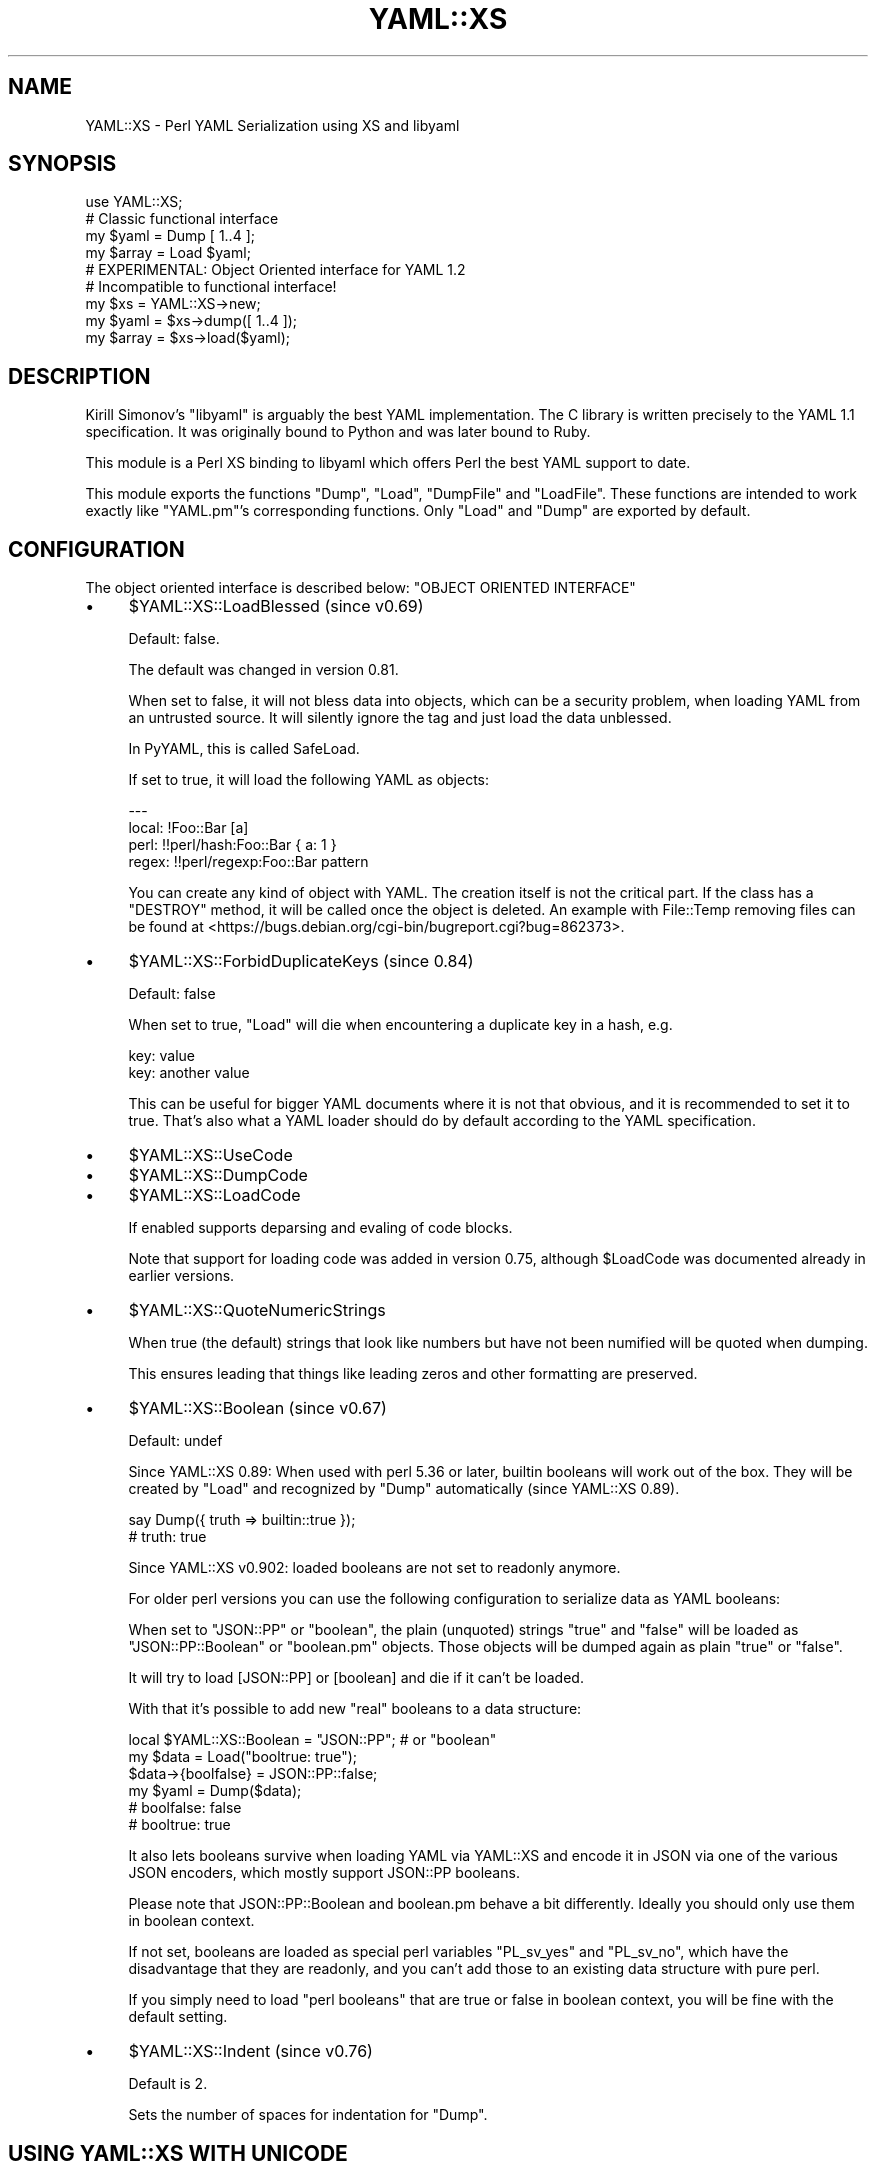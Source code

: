 .\" -*- mode: troff; coding: utf-8 -*-
.\" Automatically generated by Pod::Man 5.0102 (Pod::Simple 3.45)
.\"
.\" Standard preamble:
.\" ========================================================================
.de Sp \" Vertical space (when we can't use .PP)
.if t .sp .5v
.if n .sp
..
.de Vb \" Begin verbatim text
.ft CW
.nf
.ne \\$1
..
.de Ve \" End verbatim text
.ft R
.fi
..
.\" \*(C` and \*(C' are quotes in nroff, nothing in troff, for use with C<>.
.ie n \{\
.    ds C` ""
.    ds C' ""
'br\}
.el\{\
.    ds C`
.    ds C'
'br\}
.\"
.\" Escape single quotes in literal strings from groff's Unicode transform.
.ie \n(.g .ds Aq \(aq
.el       .ds Aq '
.\"
.\" If the F register is >0, we'll generate index entries on stderr for
.\" titles (.TH), headers (.SH), subsections (.SS), items (.Ip), and index
.\" entries marked with X<> in POD.  Of course, you'll have to process the
.\" output yourself in some meaningful fashion.
.\"
.\" Avoid warning from groff about undefined register 'F'.
.de IX
..
.nr rF 0
.if \n(.g .if rF .nr rF 1
.if (\n(rF:(\n(.g==0)) \{\
.    if \nF \{\
.        de IX
.        tm Index:\\$1\t\\n%\t"\\$2"
..
.        if !\nF==2 \{\
.            nr % 0
.            nr F 2
.        \}
.    \}
.\}
.rr rF
.\" ========================================================================
.\"
.IX Title "YAML::XS 3"
.TH YAML::XS 3 2025-05-08 "perl v5.40.0" "User Contributed Perl Documentation"
.\" For nroff, turn off justification.  Always turn off hyphenation; it makes
.\" way too many mistakes in technical documents.
.if n .ad l
.nh
.SH NAME
YAML::XS \- Perl YAML Serialization using XS and libyaml
.SH SYNOPSIS
.IX Header "SYNOPSIS"
.Vb 1
\&    use YAML::XS;
\&
\&    # Classic functional interface
\&    my $yaml = Dump [ 1..4 ];
\&    my $array = Load $yaml;
\&
\&    # EXPERIMENTAL: Object Oriented interface for YAML 1.2
\&    # Incompatible to functional interface!
\&    my $xs = YAML::XS\->new;
\&    my $yaml = $xs\->dump([ 1..4 ]);
\&    my $array = $xs\->load($yaml);
.Ve
.SH DESCRIPTION
.IX Header "DESCRIPTION"
Kirill Simonov's \f(CW\*(C`libyaml\*(C'\fR is arguably the best YAML implementation. The C library is written precisely to the YAML 1.1 specification. It was originally bound to Python and was later bound to Ruby.
.PP
This module is a Perl XS binding to libyaml which offers Perl the best YAML support to date.
.PP
This module exports the functions \f(CW\*(C`Dump\*(C'\fR, \f(CW\*(C`Load\*(C'\fR, \f(CW\*(C`DumpFile\*(C'\fR and \f(CW\*(C`LoadFile\*(C'\fR. These functions are intended to work exactly like \f(CW\*(C`YAML.pm\*(C'\fR's corresponding functions. Only \f(CW\*(C`Load\*(C'\fR and \f(CW\*(C`Dump\*(C'\fR are exported by default.
.SH CONFIGURATION
.IX Header "CONFIGURATION"
The object oriented interface is described below: "OBJECT ORIENTED INTERFACE"
.IP \(bu 4
\&\f(CW$YAML::XS::LoadBlessed\fR (since v0.69)
.Sp
Default: false.
.Sp
The default was changed in version 0.81.
.Sp
When set to false, it will not bless data into objects, which can be a security problem, when loading YAML from an untrusted source. It will silently ignore the tag and just load the data unblessed.
.Sp
In PyYAML, this is called SafeLoad.
.Sp
If set to true, it will load the following YAML as objects:
.Sp
.Vb 4
\&    \-\-\-
\&    local: !Foo::Bar [a]
\&    perl: !!perl/hash:Foo::Bar { a: 1 }
\&    regex: !!perl/regexp:Foo::Bar pattern
.Ve
.Sp
You can create any kind of object with YAML. The creation itself is not the critical part. If the class has a \f(CW\*(C`DESTROY\*(C'\fR method, it will be called once the object is deleted. An example with File::Temp removing files can be found at <https://bugs.debian.org/cgi\-bin/bugreport.cgi?bug=862373>.
.IP \(bu 4
\&\f(CW$YAML::XS::ForbidDuplicateKeys\fR (since 0.84)
.Sp
Default: false
.Sp
When set to true, \f(CW\*(C`Load\*(C'\fR will die when encountering a duplicate key in a hash, e.g.
.Sp
.Vb 2
\&    key: value
\&    key: another value
.Ve
.Sp
This can be useful for bigger YAML documents where it is not that obvious, and it is recommended to set it to true. That's also what a YAML loader should do by default according to the YAML specification.
.IP \(bu 4
\&\f(CW$YAML::XS::UseCode\fR
.IP \(bu 4
\&\f(CW$YAML::XS::DumpCode\fR
.IP \(bu 4
\&\f(CW$YAML::XS::LoadCode\fR
.Sp
If enabled supports deparsing and evaling of code blocks.
.Sp
Note that support for loading code was added in version 0.75, although \f(CW$LoadCode\fR was documented already in earlier versions.
.IP \(bu 4
\&\f(CW$YAML::XS::QuoteNumericStrings\fR
.Sp
When true (the default) strings that look like numbers but have not been numified will be quoted when dumping.
.Sp
This ensures leading that things like leading zeros and other formatting are preserved.
.IP \(bu 4
\&\f(CW$YAML::XS::Boolean\fR (since v0.67)
.Sp
Default: undef
.Sp
Since YAML::XS 0.89: When used with perl 5.36 or later, builtin booleans will work out of the box. They will be created by \f(CW\*(C`Load\*(C'\fR and recognized by \f(CW\*(C`Dump\*(C'\fR automatically (since YAML::XS 0.89).
.Sp
.Vb 2
\&    say Dump({ truth => builtin::true });
\&    # truth: true
.Ve
.Sp
Since YAML::XS v0.902: loaded booleans are not set to readonly anymore.
.Sp
For older perl versions you can use the following configuration to serialize data as YAML booleans:
.Sp
When set to \f(CW"JSON::PP"\fR or \f(CW"boolean"\fR, the plain (unquoted) strings \f(CW\*(C`true\*(C'\fR and \f(CW\*(C`false\*(C'\fR will be loaded as \f(CW\*(C`JSON::PP::Boolean\*(C'\fR or \f(CW\*(C`boolean.pm\*(C'\fR objects. Those objects will be dumped again as plain "true" or "false".
.Sp
It will try to load [JSON::PP] or [boolean] and die if it can't be loaded.
.Sp
With that it's possible to add new "real" booleans to a data structure:
.Sp
.Vb 6
\&    local $YAML::XS::Boolean = "JSON::PP"; # or "boolean"
\&    my $data = Load("booltrue: true");
\&    $data\->{boolfalse} = JSON::PP::false;
\&    my $yaml = Dump($data);
\&    # boolfalse: false
\&    # booltrue: true
.Ve
.Sp
It also lets booleans survive when loading YAML via YAML::XS and encode it in JSON via one of the various JSON encoders, which mostly support JSON::PP booleans.
.Sp
Please note that JSON::PP::Boolean and boolean.pm behave a bit differently. Ideally you should only use them in boolean context.
.Sp
If not set, booleans are loaded as special perl variables \f(CW\*(C`PL_sv_yes\*(C'\fR and \f(CW\*(C`PL_sv_no\*(C'\fR, which have the disadvantage that they are readonly, and you can't add those to an existing data structure with pure perl.
.Sp
If you simply need to load "perl booleans" that are true or false in boolean context, you will be fine with the default setting.
.IP \(bu 4
\&\f(CW$YAML::XS::Indent\fR (since v0.76)
.Sp
Default is 2.
.Sp
Sets the number of spaces for indentation for \f(CW\*(C`Dump\*(C'\fR.
.SH "USING YAML::XS WITH UNICODE"
.IX Header "USING YAML::XS WITH UNICODE"
Handling unicode properly in Perl can be a pain. YAML::XS only deals with streams of utf8 octets. Just remember this:
.PP
.Vb 2
\&    $perl = Load($utf8_octets);
\&    $utf8_octets = Dump($perl);
.Ve
.PP
There are many, many places where things can go wrong with unicode. If you are having problems, use Devel::Peek on all the possible data points.
.SH "OBJECT ORIENTED INTERFACE"
.IX Header "OBJECT ORIENTED INTERFACE"
Since version v0.904.0, EXPERIMENTAL
.PP
+++NOTE: This is incompatible with the functional interface and will treat
YAML values in a different way.+++
.PP
This has two MAJOR differences to the old functional interface:
.IP "Object with options" 4
.IX Item "Object with options"
This provides an interface where you create a YAML::XS object with
options (instead of the old interface with global variables).
.IP "YAML 1.2 Core Schema" 4
.IX Item "YAML 1.2 Core Schema"
It implements the YAML 1.2 Core Schema.
.Sp
(Note that the functional interface does not implement YAML 1.1, when it comes
to loading numbers, booleans, null etc. It implements its own set of rules.)
.Sp
Here is an (incomplete!) example of values that are treated differently than
with the functional interface. YAML values that match a certain pattern,
are not loaded as strings, but as other types:
.Sp
.Vb 6
\&    # Functional interface: special values (not compatible to other YAML modules)
\&    \- [true, false]                             # booleans
\&    \- [null, ~]                                 # undef
\&    \- [inf, INF, iNf, iNF, InF, INf, \-inf, ...] # Inf
\&    \- [100_000]                                 # 100000
\&    \- # anything that looks_like_number()       # number
\&
\&    # OOP YAML 1.2 special values
\&    \- [true, True, TRUE, false, False, FALSE]   # booleans
\&    \- [null, Null, NULL, ~]                     # undef
\&    \- [.inf, .Inf, .INF, \-.inf, \-.Inf, \-.INF]   # Inf
\&    \- [.nan, .NAN, .NaN]                        # nan
\&    \- [42, 0x10, 0o10]                          # dec 42, hex 16, oct 8
.Ve
.Sp
For more subtle differences regarding numbers checkout the comprehensive data
here:
.RS 4
.IP "YAML 1.1 / 1.2 definitions: <https://perlpunk.github.io/yaml\-test\-schema/schemas.html>" 4
.IX Item "YAML 1.1 / 1.2 definitions: <https://perlpunk.github.io/yaml-test-schema/schemas.html>"
.PD 0
.IP "Test data: <https://perlpunk.github.io/yaml\-test\-schema/data.html>" 4
.IX Item "Test data: <https://perlpunk.github.io/yaml-test-schema/data.html>"
.RE
.RS 4
.PD
.Sp
This way the OOP interface is compatible to YAML::PP and YAML processors in
other languages supporting YAML 1.2.
.RE
.ie n .IP """load"" will return the first document in scalar context" 4
.el .IP "\f(CWload\fR will return the first document in scalar context" 4
.IX Item "load will return the first document in scalar context"
The functional interface returns the last.
.IP "Numbers don't have string flags" 4
.IX Item "Numbers don't have string flags"
.PD 0
.IP "Booleans currently are only preserved for the new builtin booleans" 4
.IX Item "Booleans currently are only preserved for the new builtin booleans"
.PD
Adding a JSON::PP boolean option for older perls is planned
.IP "References, objects, globs, regexes and coderefs cannot be loaded or dumped" 4
.IX Item "References, objects, globs, regexes and coderefs cannot be loaded or dumped"
This is planned.
.SS Usage
.IX Subsection "Usage"
.Vb 3
\&    use YAML::XS ();
\&    my $xs = YAML::XS\->new;
\&    my $yaml = "foo: bar";
\&
\&    # Load single (first) document:
\&    my $data = $xs\->load($yaml);
\&    $yaml = $xs\->dump($data);
\&
\&    # Or to load all documents:
\&    my @data = $xs\->load($yaml);
\&    $yaml = $xs\->dump(@data);
.Ve
.SS METHODS
.IX Subsection "METHODS"
\fInew\fR
.IX Subsection "new"
.PP
.Vb 4
\&    use YAML::XS;
\&    my $xs = YAML::XS\->new(
\&        # load options
\&        # require_footer => 0,
\&
\&        # dump options
\&        # indent => 2,
\&        # header => 1,
\&        # footer => 0,
\&        # width => 80,
\&        # anchor_prefix => \*(Aq\*(Aq,
\&
\&        # load and dump options
\&        # utf8 => 0,
\&    );
.Ve
.PP
Options:
.IP indent 4
.IX Item "indent"
Default: 2
.Sp
Sets the number of spaces for indentation for dumping.
.IP utf8 4
.IX Item "utf8"
Default: false
.Sp
When false, the loader will accept unencoded character strings, and the dumper
returns unencoded character strings.
.Sp
When true, the loader accepts a UTF\-8 encoded string of bytes, and the dumper
returns a UTF\-8 encoded string of bytes.
This typically makes sense when you read from / write to a file directly.
.IP header 4
.IX Item "header"
Default: 1
.Sp
Writes a \f(CW\*(C`\-\-\-\*(C'\fR before every document
.IP footer 4
.IX Item "footer"
Default: 0
.Sp
Writes a \f(CW\*(C`...\*(C'\fR at the end of every document.
.IP width 4
.IX Item "width"
Set the maximum number of colums for dumping. If a value has too many
characters, it will be split into multiple lines.
.IP require_footer 4
.IX Item "require_footer"
Default: 0
.Sp
Can be useful in a use case where you want to make sure you received the
complete document from the sender.
.IP anchor_prefix 4
.IX Item "anchor_prefix"
Default: \f(CW\*(Aq\*(Aq\fR
.Sp
If set to a string like \f(CW\*(C`ANCHOR\*(C'\fR, anchors and aliases will be prefixed
with this instead of just being numbers:
.Sp
.Vb 6
\&    # my $xs = YAML::XS\->new( anchor_prefix => \*(AqANCHOR\*(Aq );
\&    # my $hash = { some => "mapping" };
\&    # say $xs\->dump([$hash, $hash]);
\&    \- &ANCHOR1
\&      some: mapping
\&    \- *ANCHOR1
.Ve
.PP
\fIload\fR
.IX Subsection "load"
.PP
.Vb 10
\&    my $yaml = <<\*(AqEOM\*(Aq;
\&    \-\-\-
\&    \- 23
\&    \-\-\-
\&    some: mapping
\&    EOM
\&    my $array = $xs\->load($yaml);
\&    # [23]
\&    my @documents = $xs\->load($yaml);
\&    # (
\&    #   [23],
\&    #   { some => "mapping" }
\&    # )
.Ve
.PP
In scalar context, if the YAML string contains more than one document, it will
return the first document.
.PP
\fIdump\fR
.IX Subsection "dump"
.PP
.Vb 3
\&    $yaml = $xs\->dump($data);
\&    $yaml = $xs\->dump($data1, $data2, $data3);
\&    $yaml = $xs\->dump(@data);
.Ve
.SH LIBYAML
.IX Header "LIBYAML"
You can find out (since v.079) which libyaml version this module was built with:
.PP
.Vb 1
\&    my $libyaml_version = YAML::XS::LibYAML::libyaml_version();
.Ve
.SH "SEE ALSO"
.IX Header "SEE ALSO"
.IP \(bu 4
YAML.pm
.IP \(bu 4
YAML::Syck
.IP \(bu 4
YAML::Tiny
.IP \(bu 4
YAML::PP
.IP \(bu 4
YAML::PP::LibYAML
.SH AUTHORS
.IX Header "AUTHORS"
.IP "Ingy döt Net ingy@ingy.net <mailto:ingy@ingy.net>" 4
.IX Item "Ingy döt Net ingy@ingy.net <mailto:ingy@ingy.net>"
.PD 0
.IP "Tina Müller <tinita@cpan.org>" 4
.IX Item "Tina Müller <tinita@cpan.org>"
.PD
.SH "COPYRIGHT AND LICENSE"
.IX Header "COPYRIGHT AND LICENSE"
Copyright 2007\-2025 \- Ingy döt Net
.PP
This program is free software; you can redistribute it and/or modify it under the same terms as Perl itself.
.PP
See <http://www.perl.com/perl/misc/Artistic.html>
